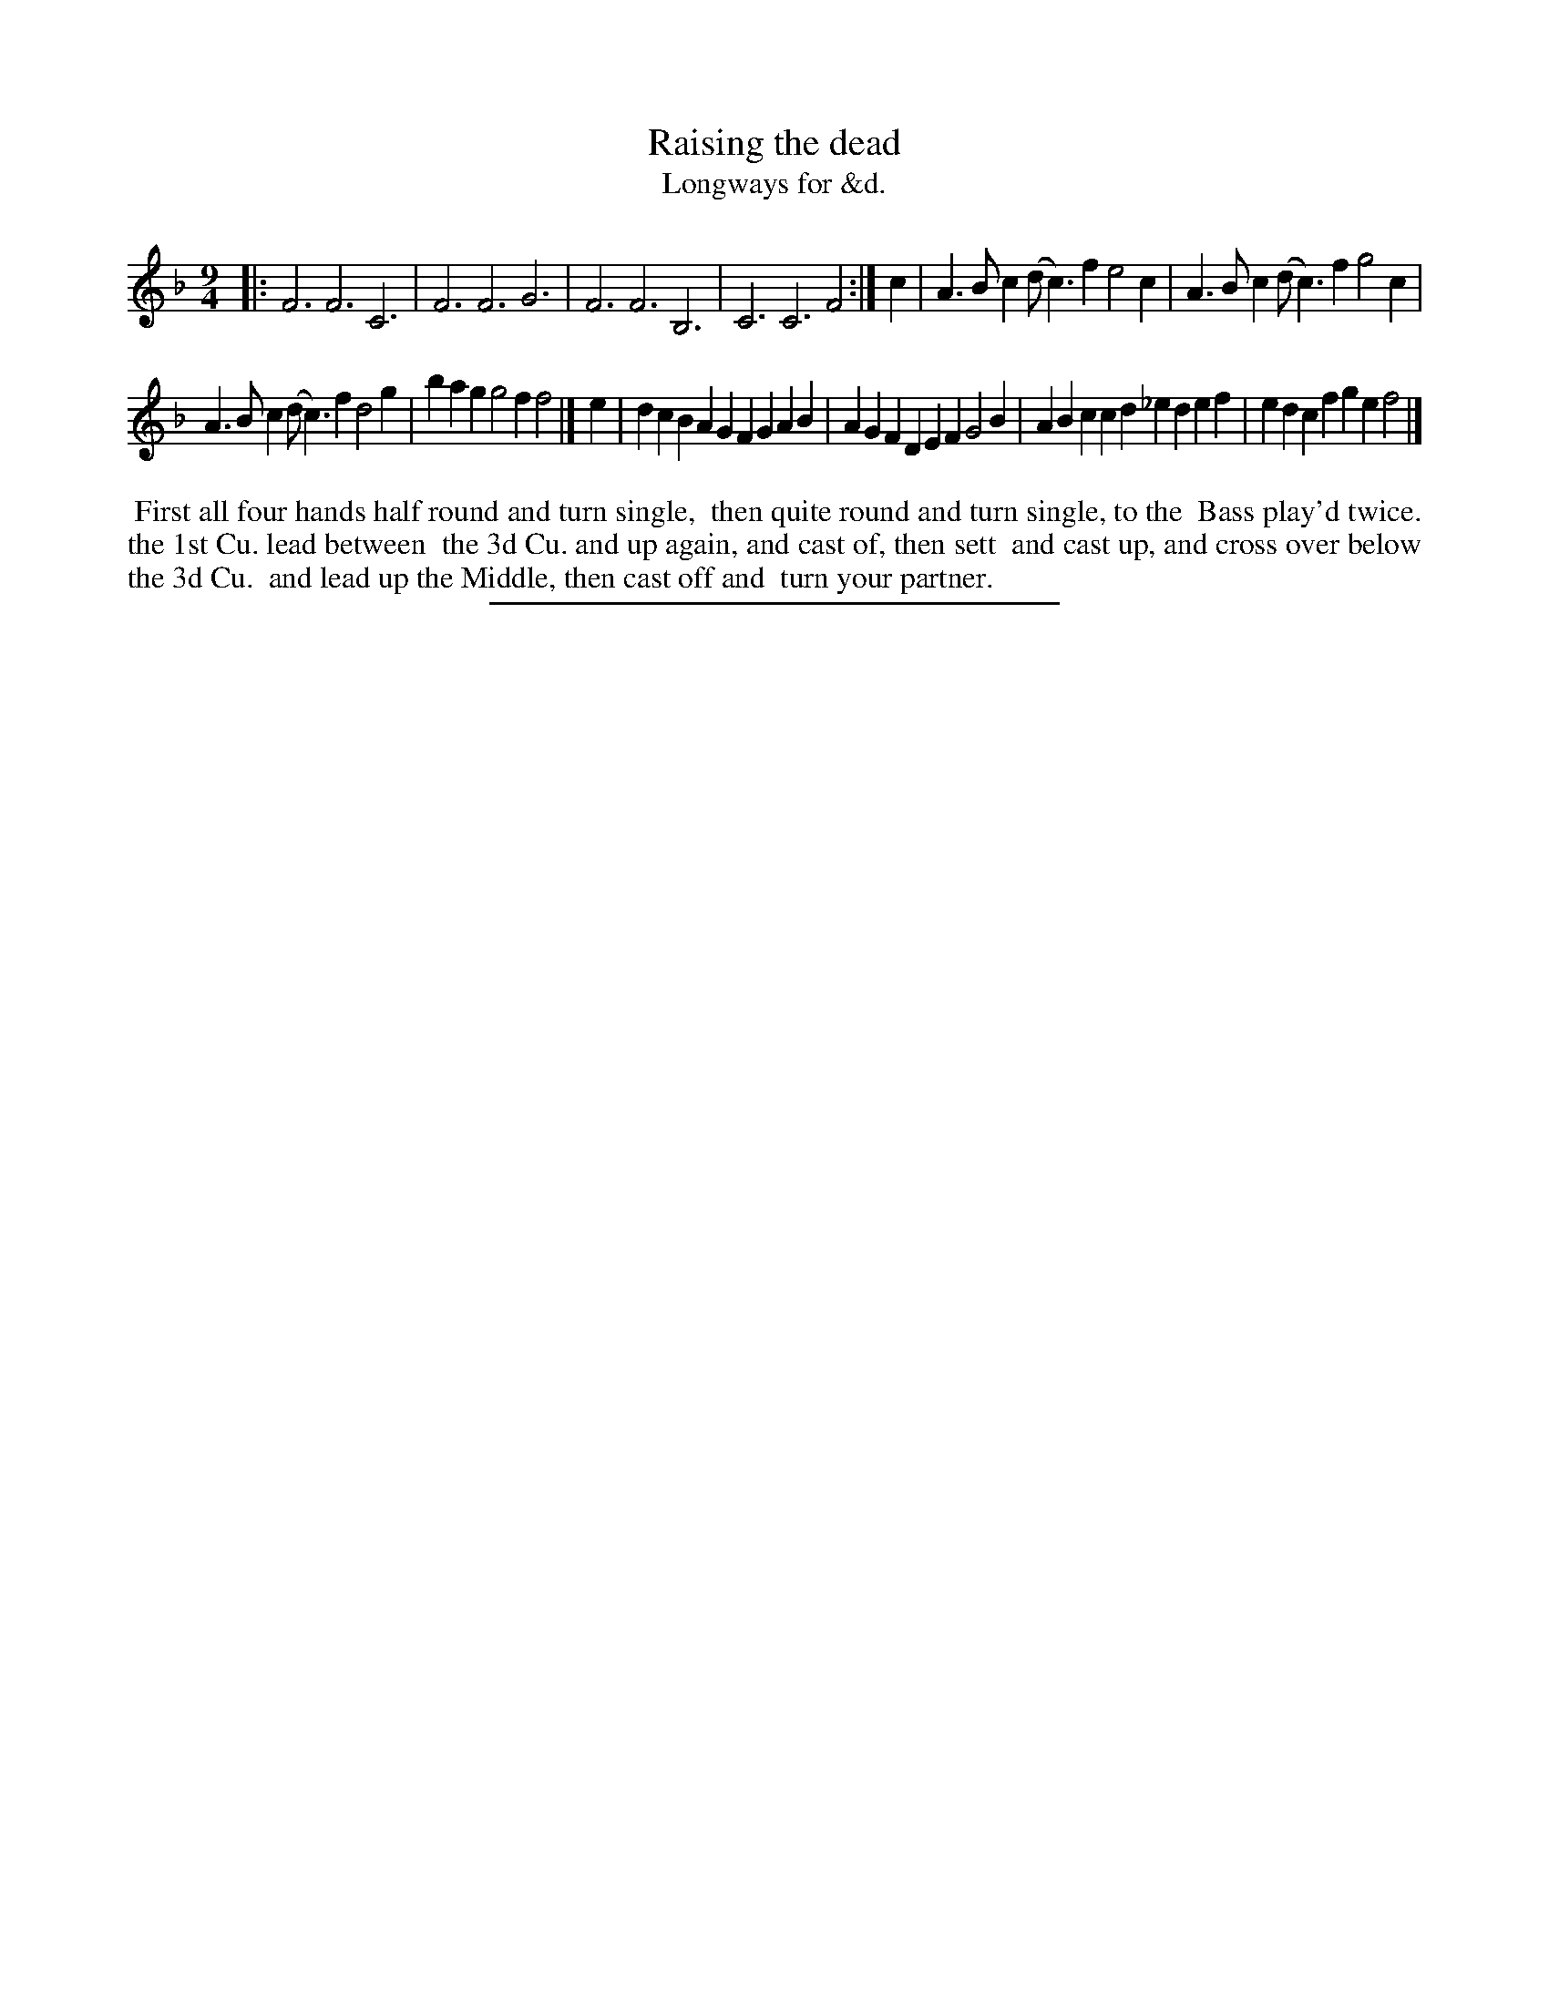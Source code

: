 X: 157
T: Raising the dead
T: Longways for &d.
%R: slip-jig
B: Daniel Wright "Wright's Compleat Collection of Celebrated Country Dances" 1740 p.79
S: http://library.efdss.org/cgi-bin/dancebooks.cgi
Z: 2014 John Chambers <jc:trillian.mit.edu>
N: Guessing that "the Bass play'd twice" means to repeat the unusual first strain, which fits the dance.
N: The rhythms don't quite match between the strains; not fixed.
M: 9/4
L: 1/4
K: F
% - - - - - - - - - - - - - - - - - - - - - - - - -
|:\
F3 F3 C3 | F3 F3 G3 |\
F3 F3 B,3 | C3 C3 F2 :|\
c |\
A>Bc (d<c)f e2c | A>Bc (d<c)f g2c |
A>Bc (d<c)f d2g | bag g2f f2 |]\
e |\
dcB AGF GAB | AGF DEF G2B |\
ABc cd_e def | edc fge f2 |]
% - - - - - - - - - - - - - - - - - - - - - - - - -
%%begintext align
%% First all four hands half round and turn single,
%% then quite round and turn single, to the
%% Bass play'd twice. the 1st Cu. lead between
%% the 3d Cu. and up again, and cast of, then sett
%% and cast up, and cross over below the 3d Cu.
%% and lead up the Middle, then cast off and
%% turn your partner.
%%endtext
% - - - - - - - - - - - - - - - - - - - - - - - - -
%%sep 2 4 300
